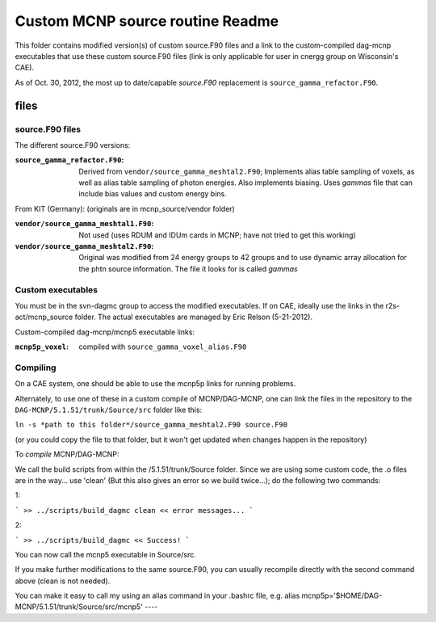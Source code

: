 =====================================
Custom MCNP source routine Readme
=====================================

This folder contains modified version(s) of custom source.F90 files and a link to the custom-compiled dag-mcnp executables that use these custom source.F90 files (link is only applicable for user in cnergg group on Wisconsin's CAE).

As of Oct. 30, 2012, the most up to date/capable *source.F90* replacement is ``source_gamma_refactor.F90``.


files
#############

source.F90 files
----------------

The different source.F90 versions:

:``source_gamma_refactor.F90``: Derived from ``vendor/source_gamma_meshtal2.F90``; Implements alias table sampling of voxels, as well as alias table sampling of photon energies. Also implements biasing. Uses *gammas* file that can include bias values and custom energy bins.

From KIT (Germany): (originals are in mcnp_source/vendor folder)

:``vendor/source_gamma_meshtal1.F90``: Not used (uses RDUM and IDUm cards in MCNP; have not tried to get this working)
:``vendor/source_gamma_meshtal2.F90``: Original was modified from 24 energy groups to 42 groups and to use dynamic array allocation for the phtn source information. The file it looks for is called *gammas*


Custom executables
------------------

You must be in the svn-dagmc group to access the modified executables. If on CAE, ideally use the links in the r2s-act/mcnp_source folder. The actual executables are managed by Eric Relson (5-21-2012).

Custom-compiled dag-mcnp/mcnp5 executable links:

:``mcnp5p_voxel``: compiled with ``source_gamma_voxel_alias.F90``

Compiling
----------

On a CAE system, one should be able to use the mcnp5p links for running problems.

Alternately, to use one of these in a custom compile of MCNP/DAG-MCNP, one can link the files in the repository to the ``DAG-MCNP/5.1.51/trunk/Source/src`` folder like this:

``ln -s *path to this folder*/source_gamma_meshtal2.F90 source.F90``

(or you could copy the file to that folder, but it won't get updated when changes happen in the repository)

To *compile* MCNP/DAG-MCNP:

We call the build scripts from within the /5.1.51/trunk/Source folder.
Since we are using some custom code, the .o files are in the way... use 'clean' (But this also gives an error so we build twice...); do the following two commands:

1:

```
>> ../scripts/build_dagmc clean
<< error messages...
```

2:

```
>> ../scripts/build_dagmc
<< Success!
```

You can now call the mcnp5 executable in Source/src.

If you make further modifications to the same source.F90, you can usually recompile directly with the second command above (clean is not needed).

You can make it easy to call my using an alias command in your .bashrc file, e.g.
alias mcnp5p='$HOME/DAG-MCNP/5.1.51/trunk/Source/src/mcnp5'
----

